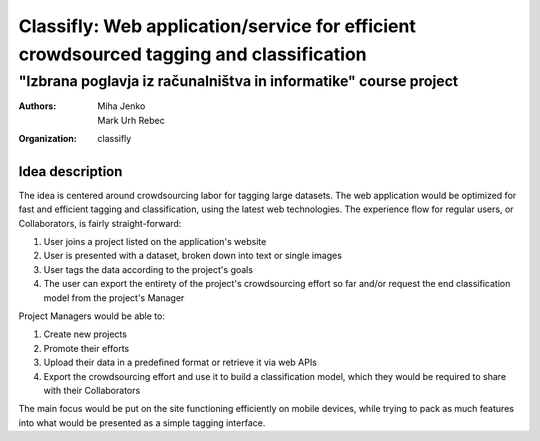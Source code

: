 =========================================================================================
Classifly: Web application/service for efficient crowdsourced tagging and classification
=========================================================================================
---------------------------------------------------------------------
"Izbrana poglavja iz računalništva in informatike" course project
---------------------------------------------------------------------
:Authors: Miha Jenko; Mark Urh Rebec
:organization: classifly

Idea description
================
The idea is centered around crowdsourcing labor for tagging large datasets. The web application would be optimized for fast and efficient tagging and classification, using the latest web technologies. The experience flow for regular users, or Collaborators, is fairly straight-forward:

1. User joins a project listed on the application's website
2. User is presented with a dataset, broken down into text or single images
3. User tags the data according to the project's goals
4. The user can export the entirety of the project's crowdsourcing effort so far and/or request the end classification model from the project's Manager

Project Managers would be able to:

1. Create new projects
2. Promote their efforts
3. Upload their data in a predefined format or retrieve it via web APIs
4. Export the crowdsourcing effort and use it to build a classification model, which they would be required to share with their Collaborators

The main focus would be put on the site functioning efficiently on mobile devices, while trying to pack as much features into what would be presented as a simple tagging interface.